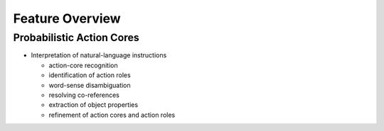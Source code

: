 
Feature Overview
================

Probabilistic Action Cores
^^^^^^^^^^^^^^^^^^^^^^^^^^

* Interpretation of natural-language instructions

  * action-core recognition
  * identification of action roles
  * word-sense disambiguation
  * resolving co-references
  * extraction of object properties
  * refinement of action cores and action roles